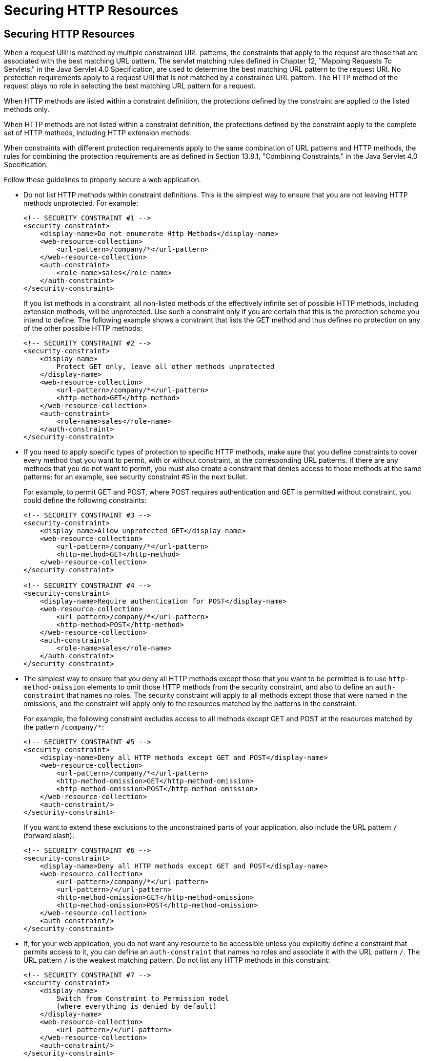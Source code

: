 Securing HTTP Resources
=======================

[[BABGEJJJ]][[securing-http-resources]]

Securing HTTP Resources
-----------------------

When a request URI is matched by multiple constrained URL patterns, the
constraints that apply to the request are those that are associated with
the best matching URL pattern. The servlet matching rules defined in
Chapter 12, "Mapping Requests To Servlets," in the Java Servlet 4.0
Specification, are used to determine the best matching URL pattern to
the request URI. No protection requirements apply to a request URI that
is not matched by a constrained URL pattern. The HTTP method of the
request plays no role in selecting the best matching URL pattern for a
request.

When HTTP methods are listed within a constraint definition, the
protections defined by the constraint are applied to the listed methods
only.

When HTTP methods are not listed within a constraint definition, the
protections defined by the constraint apply to the complete set of HTTP
methods, including HTTP extension methods.

When constraints with different protection requirements apply to the
same combination of URL patterns and HTTP methods, the rules for
combining the protection requirements are as defined in Section 13.8.1,
"Combining Constraints," in the Java Servlet 4.0 Specification.

Follow these guidelines to properly secure a web application.

* Do not list HTTP methods within constraint definitions. This is the
simplest way to ensure that you are not leaving HTTP methods
unprotected. For example:
+
[source,oac_no_warn]
----
<!-- SECURITY CONSTRAINT #1 -->
<security-constraint>
    <display-name>Do not enumerate Http Methods</display-name>
    <web-resource-collection>
        <url-pattern>/company/*</url-pattern>
    </web-resource-collection>
    <auth-constraint>
        <role-name>sales</role-name>
    </auth-constraint>
</security-constraint>
----
+
If you list methods in a constraint, all non-listed methods of the
effectively infinite set of possible HTTP methods, including extension
methods, will be unprotected. Use such a constraint only if you are
certain that this is the protection scheme you intend to define. The
following example shows a constraint that lists the GET method and thus
defines no protection on any of the other possible HTTP methods:
+
[source,oac_no_warn]
----
<!-- SECURITY CONSTRAINT #2 -->
<security-constraint>
    <display-name>
        Protect GET only, leave all other methods unprotected
    </display-name>
    <web-resource-collection>
        <url-pattern>/company/*</url-pattern>
        <http-method>GET</http-method>
    </web-resource-collection>
    <auth-constraint>
        <role-name>sales</role-name>
    </auth-constraint>
</security-constraint>
----
* If you need to apply specific types of protection to specific HTTP
methods, make sure that you define constraints to cover every method
that you want to permit, with or without constraint, at the
corresponding URL patterns. If there are any methods that you do not
want to permit, you must also create a constraint that denies access to
those methods at the same patterns; for an example, see security
constraint #5 in the next bullet.
+
For example, to permit GET and POST, where POST requires authentication
and GET is permitted without constraint, you could define the following
constraints:
+
[source,oac_no_warn]
----
<!-- SECURITY CONSTRAINT #3 -->
<security-constraint>
    <display-name>Allow unprotected GET</display-name>
    <web-resource-collection>
        <url-pattern>/company/*</url-pattern>
        <http-method>GET</http-method>
    </web-resource-collection>
</security-constraint>

<!-- SECURITY CONSTRAINT #4 -->
<security-constraint>
    <display-name>Require authentication for POST</display-name>
    <web-resource-collection>
        <url-pattern>/company/*</url-pattern>
        <http-method>POST</http-method>
    </web-resource-collection>
    <auth-constraint>
        <role-name>sales</role-name>
    </auth-constraint>
</security-constraint>
----
* The simplest way to ensure that you deny all HTTP methods except those
that you want to be permitted is to use `http-method-omission` elements
to omit those HTTP methods from the security constraint, and also to
define an `auth-constraint` that names no roles. The security constraint
will apply to all methods except those that were named in the omissions,
and the constraint will apply only to the resources matched by the
patterns in the constraint.
+
For example, the following constraint excludes access to all methods
except GET and POST at the resources matched by the pattern
`/company/*`:
+
[source,oac_no_warn]
----
<!-- SECURITY CONSTRAINT #5 -->
<security-constraint>
    <display-name>Deny all HTTP methods except GET and POST</display-name>
    <web-resource-collection>
        <url-pattern>/company/*</url-pattern>
        <http-method-omission>GET</http-method-omission>
        <http-method-omission>POST</http-method-omission>
    </web-resource-collection>
    <auth-constraint/>
</security-constraint>
----
+
If you want to extend these exclusions to the unconstrained parts of
your application, also include the URL pattern `/` (forward slash):
+
[source,oac_no_warn]
----
<!-- SECURITY CONSTRAINT #6 -->
<security-constraint>
    <display-name>Deny all HTTP methods except GET and POST</display-name>
    <web-resource-collection>
        <url-pattern>/company/*</url-pattern>
        <url-pattern>/</url-pattern>
        <http-method-omission>GET</http-method-omission>
        <http-method-omission>POST</http-method-omission>
    </web-resource-collection>
    <auth-constraint/>
</security-constraint>
----
* If, for your web application, you do not want any resource to be
accessible unless you explicitly define a constraint that permits access
to it, you can define an `auth-constraint` that names no roles and
associate it with the URL pattern `/`. The URL pattern `/` is the
weakest matching pattern. Do not list any HTTP methods in this
constraint:
+
[source,oac_no_warn]
----
<!-- SECURITY CONSTRAINT #7 -->
<security-constraint>
    <display-name>
        Switch from Constraint to Permission model
        (where everything is denied by default)
    </display-name>
    <web-resource-collection>
        <url-pattern>/</url-pattern>
    </web-resource-collection>
    <auth-constraint/>
</security-constraint>
----


